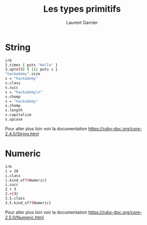 #+TITLE: Les types primitifs 
#+AUTHOR: Laurent Garnier

* String

  #+BEGIN_SRC sh
  irb
  2.times { puts "Hello" }
  3.upto(5) { |i| puts i }
  "hackademy".size
  s = "hackademy"
  s.class
  s.succ
  s = "hackademy\n"
  s.chomp
  s = "hackademy"
  s.chomp
  s.length
  s.capitalize
  s.upcase
  #+END_SRC

  Pour aller plus loin voir la documentation
  [[https://ruby-doc.org/core-2.4.0/String.html]]


* Numeric

  #+BEGIN_SRC sh
  irb
  i = 20
  i.class
  i.kind_of?(Numeric)
  i.succ
  2 + 3
  2.+(3)
  3.5.class
  3.5.kind_of?(Numeric)
  #+END_SRC

  Pour aller plus loin voir la documentation
  [[https://ruby-doc.org/core-2.5.0/Numeric.html]]

